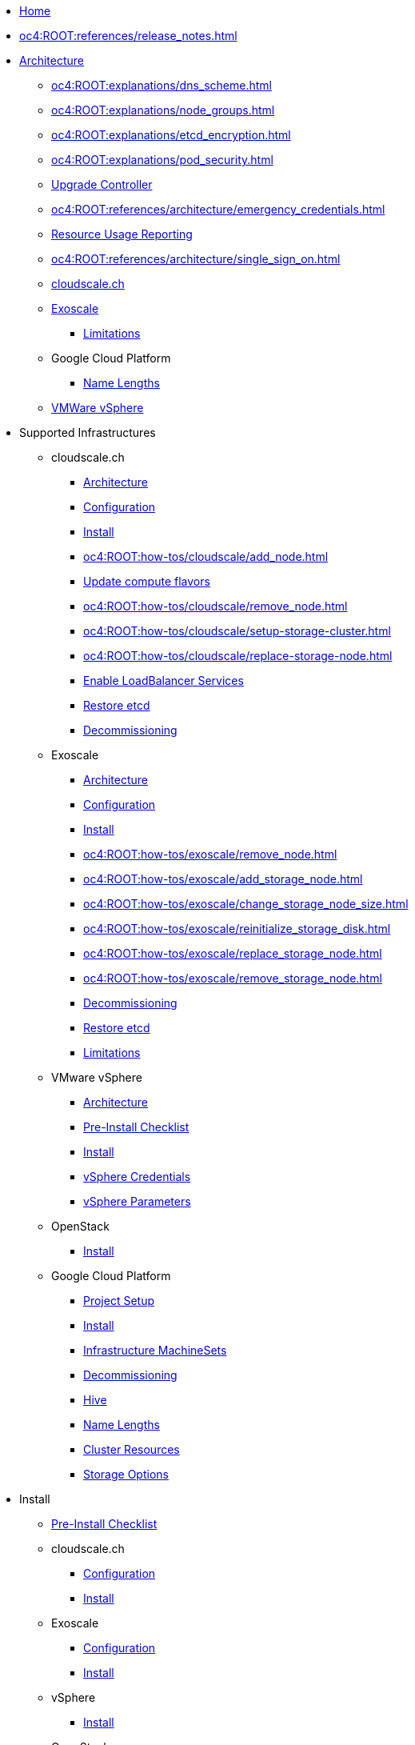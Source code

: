 * xref:index.adoc[Home]

* xref:oc4:ROOT:references/release_notes.adoc[]

// TODO Consider to add a "Getting Started" section

* xref:oc4:ROOT:references/architecture/index.adoc[Architecture]
** xref:oc4:ROOT:explanations/dns_scheme.adoc[]
** xref:oc4:ROOT:explanations/node_groups.adoc[]
** xref:oc4:ROOT:explanations/etcd_encryption.adoc[]
** xref:oc4:ROOT:explanations/pod_security.adoc[]
** xref:oc4:ROOT:references/architecture/upgrade_controller.adoc[Upgrade Controller]
** xref:oc4:ROOT:references/architecture/emergency_credentials.adoc[]
** xref:oc4:ROOT:references/architecture/metering-data-flow-appuio-managed.adoc[Resource Usage Reporting]
** xref:oc4:ROOT:references/architecture/single_sign_on.adoc[]

** xref:oc4:ROOT:references/cloudscale/architecture.adoc[cloudscale.ch]

** xref:oc4:ROOT:references/exoscale/architecture.adoc[Exoscale]
*** xref:oc4:ROOT:explanations/exoscale/limitations.adoc[Limitations]

** Google Cloud Platform
*** xref:oc4:ROOT:explanations/gcp/name_lengths.adoc[Name Lengths]

** xref:oc4:ROOT:references/vsphere/architecture.adoc[VMWare vSphere]

* Supported Infrastructures

** cloudscale.ch
*** xref:oc4:ROOT:references/cloudscale/architecture.adoc[Architecture]
*** xref:oc4:ROOT:references/cloudscale/config.adoc[Configuration]
*** xref:oc4:ROOT:how-tos/cloudscale/install.adoc[Install]
// Node management
*** xref:oc4:ROOT:how-tos/cloudscale/add_node.adoc[]
*** xref:oc4:ROOT:how-tos/cloudscale/update_compute_flavors.adoc[Update compute flavors]
*** xref:oc4:ROOT:how-tos/cloudscale/remove_node.adoc[]
// Storage add-on
*** xref:oc4:ROOT:how-tos/cloudscale/setup-storage-cluster.adoc[]
*** xref:oc4:ROOT:how-tos/cloudscale/replace-storage-node.adoc[]

*** xref:oc4:ROOT:how-tos/cloudscale/enable-loadbalancer-service.adoc[Enable LoadBalancer Services]
*** xref:oc4:ROOT:how-tos/cloudscale/recover-etcd.adoc[Restore etcd]
*** xref:oc4:ROOT:how-tos/cloudscale/decommission.adoc[Decommissioning]

** Exoscale
*** xref:oc4:ROOT:references/exoscale/architecture.adoc[Architecture]
*** xref:oc4:ROOT:references/exoscale/config.adoc[Configuration]
*** xref:oc4:ROOT:how-tos/exoscale/install.adoc[Install]
// Node management
*** xref:oc4:ROOT:how-tos/exoscale/remove_node.adoc[]
// Storage cluster
*** xref:oc4:ROOT:how-tos/exoscale/add_storage_node.adoc[]
*** xref:oc4:ROOT:how-tos/exoscale/change_storage_node_size.adoc[]
*** xref:oc4:ROOT:how-tos/exoscale/reinitialize_storage_disk.adoc[]
*** xref:oc4:ROOT:how-tos/exoscale/replace_storage_node.adoc[]
*** xref:oc4:ROOT:how-tos/exoscale/remove_storage_node.adoc[]

*** xref:oc4:ROOT:how-tos/exoscale/decommission.adoc[Decommissioning]
*** xref:oc4:ROOT:how-tos/exoscale/recover-etcd.adoc[Restore etcd]
*** xref:oc4:ROOT:explanations/exoscale/limitations.adoc[Limitations]

** VMware vSphere
*** xref:oc4:ROOT:references/vsphere/architecture.adoc[Architecture]
*** xref:oc4:ROOT:how-tos/vsphere/pre-install-checklist.adoc[Pre-Install Checklist]
*** xref:oc4:ROOT:how-tos/vsphere/install.adoc[Install]
*** xref:oc4:ROOT:how-tos/vsphere/change-vsphere-creds.adoc[vSphere Credentials]
*** xref:oc4:ROOT:how-tos/vsphere/change-vsphere-params.adoc[vSphere Parameters]

** OpenStack
*** xref:oc4:ROOT:how-tos/openstack/install.adoc[Install]

** Google Cloud Platform
*** xref:oc4:ROOT:how-tos/gcp/project.adoc[Project Setup]
*** xref:oc4:ROOT:how-tos/gcp/install.adoc[Install]
*** xref:oc4:ROOT:how-tos/gcp/infrastructure_machineset.adoc[Infrastructure MachineSets]
*** xref:oc4:ROOT:how-tos/destroy/gcp.adoc[Decommissioning]
*** xref:oc4:ROOT:how-tos/gcp/hive.adoc[Hive]
*** xref:oc4:ROOT:explanations/gcp/name_lengths.adoc[Name Lengths]
*** xref:oc4:ROOT:references/resources/gcp.adoc[Cluster Resources]
*** xref:oc4:ROOT:references/storage/gcp.adoc[Storage Options]

* Install
** xref:oc4:ROOT:how-tos/generic-pre-install-checklist.adoc[Pre-Install Checklist]

** cloudscale.ch
*** xref:oc4:ROOT:references/cloudscale/config.adoc[Configuration]
*** xref:oc4:ROOT:how-tos/cloudscale/install.adoc[Install]

** Exoscale
*** xref:oc4:ROOT:references/exoscale/config.adoc[Configuration]
*** xref:oc4:ROOT:how-tos/exoscale/install.adoc[Install]

** vSphere
*** xref:oc4:ROOT:how-tos/vsphere/install.adoc[Install]

** OpenStack
*** xref:oc4:ROOT:how-tos/openstack/install.adoc[Install]

* Update
** xref:oc4:ROOT:how-tos/update_maintenance/automated-upgrades-at-vshn.adoc[]
** xref:oc4:ROOT:how-tos/new_minor.adoc[Get ready for new minor]
** xref:oc4:ROOT:how-tos/update_maintenance/v_4_13.adoc[Upgrade to OCP4.13]
** xref:oc4:ROOT:how-tos/update_maintenance/v_4_14.adoc[Upgrade to OCP4.14]
** xref:oc4:ROOT:references/architecture/upgrade_controller.adoc[Upgrade Controller]
** xref:oc4:ROOT:references/architecture/emergency_credentials.adoc[]
** xref:oc4:ROOT:how-tos/maintenance_troubleshooting.adoc[Maintenance troubleshooting]

// Support
// Web console
// CLI tools
// Security and compliance


* Authentication
** xref:oc4:ROOT:how-tos/authentication/sudo.adoc[]
** xref:oc4:ROOT:how-tos/authentication/disable-access.adoc[Disable per cluster access]
** xref:oc4:ROOT:how-tos/authentication/disable-self-provisioning.adoc[Disable project self-provisioning]
** xref:oc4:ROOT:explanations/sudo.adoc[]

* Networking
** xref:oc4:ROOT:how-tos/network/migrate-to-cilium.adoc[]
** xref:oc4:ROOT:how-tos/network/cilium-egress-ip.adoc[]

* Ingress
** xref:oc4:ROOT:how-tos/ingress/self-signed-ingress-cert.adoc[]


* Storage
** xref:oc4:ROOT:how-tos/storage/change-luks-key.adoc[Change LUKS Key]

** cloudscale.ch
*** xref:oc4:ROOT:how-tos/cloudscale/setup-storage-cluster.adoc[]
*** xref:oc4:ROOT:how-tos/cloudscale/replace-storage-node.adoc[]

** Exoscale
*** xref:oc4:ROOT:how-tos/exoscale/add_storage_node.adoc[]
*** xref:oc4:ROOT:how-tos/exoscale/change_storage_node_size.adoc[]
*** xref:oc4:ROOT:how-tos/exoscale/reinitialize_storage_disk.adoc[]
*** xref:oc4:ROOT:how-tos/exoscale/replace_storage_node.adoc[]
*** xref:oc4:ROOT:how-tos/exoscale/remove_storage_node.adoc[]

** Google Cloud Platform
*** xref:oc4:ROOT:references/storage/gcp.adoc[Storage Options]

// Registry

* Operators
** xref:oc4:ROOT:how-tos/operators/operator-deletion.adoc[]
** xref:oc4:ROOT:references/operators.adoc[]

// CI/CD
// Images
// Building applications
// Machine management

* Machine and Node Management

** cloudscale.ch
*** xref:oc4:ROOT:how-tos/cloudscale/add_node.adoc[]
*** xref:oc4:ROOT:how-tos/cloudscale/update_compute_flavors.adoc[Update compute flavors]
*** xref:oc4:ROOT:how-tos/cloudscale/remove_node.adoc[]
*** xref:oc4:ROOT:how-tos/cloudscale/increase-worker-node-disk.adoc[]

** Exoscale
*** xref:oc4:ROOT:how-tos/exoscale/remove_node.adoc[]

** Google Cloud Platform
*** xref:oc4:ROOT:how-tos/gcp/infrastructure_machineset.adoc[Infrastructure MachineSets]

// Windows Container Support for OpenShift
// Sandboxed Containers Support for OpenShift

* Logging
** xref:oc4:ROOT:how-tos/logging/increase-elasticsearch-storage-size.adoc[Increase Elasticsearch Storage Size]

* Monitoring
** xref:oc4:ROOT:explanations/cluster_monitoring.adoc[]
** xref:oc4:ROOT:explanations/slis.adoc[]
** xref:oc4:ROOT:how-tos/monitoring/global-monitoring.adoc[]
** xref:oc4:ROOT:how-tos/monitoring/handle_alerts.adoc[]
** xref:oc4:ROOT:how-tos/monitoring/remove_rules.adoc[]

// Scalability and performance
// Specialized hardware and driver enablement

* Backup and restore
** xref:oc4:ROOT:explanations/disaster_recovery.adoc[Limitations]
** xref:oc4:ROOT:how-tos/recover-from-backup.adoc[Recover Individual Objects]

// Migrating from version 3 to 4
// Migration Toolkit for Containers
// API reference
// Service Mesh
// Distributed tracing
// Virtualization
// Serverless

* Day two operations
** xref:oc4:ROOT:how-tos/maintenance_troubleshooting.adoc[Maintenance troubleshooting]
** xref:oc4:ROOT:how-tos/debug-nodes.adoc[Debugging Nodes]
** xref:oc4:ROOT:how-tos/force-reboot.adoc[]

** Runbooks
*** xref:oc4:ROOT:how-tos/monitoring/runbooks/maintenance_alerts.adoc[MaintenanceAlertFiring]
*** xref:oc4:ROOT:how-tos/monitoring/runbooks/prometheus_remotewrite.adoc[PrometheusRemoteWrite]

** cloudscale.ch
// Node management
*** xref:oc4:ROOT:how-tos/cloudscale/add_node.adoc[]
*** xref:oc4:ROOT:how-tos/cloudscale/update_compute_flavors.adoc[Update compute flavors]
*** xref:oc4:ROOT:how-tos/cloudscale/remove_node.adoc[]
// Storage add-on
*** xref:oc4:ROOT:how-tos/cloudscale/setup-storage-cluster.adoc[]
*** xref:oc4:ROOT:how-tos/cloudscale/replace-storage-node.adoc[]

*** xref:oc4:ROOT:how-tos/cloudscale/enable-loadbalancer-service.adoc[Enable LoadBalancer Services]

** Exoscale
// Node management
*** xref:oc4:ROOT:how-tos/exoscale/remove_node.adoc[]
// Storage cluster
*** xref:oc4:ROOT:how-tos/exoscale/add_storage_node.adoc[]
*** xref:oc4:ROOT:how-tos/exoscale/change_storage_node_size.adoc[]
*** xref:oc4:ROOT:how-tos/exoscale/reinitialize_storage_disk.adoc[]
*** xref:oc4:ROOT:how-tos/exoscale/replace_storage_node.adoc[]
*** xref:oc4:ROOT:how-tos/exoscale/remove_storage_node.adoc[]

* Decommissioning
** xref:oc4:ROOT:how-tos/cloudscale/decommission.adoc[cloudscale.ch]
** xref:oc4:ROOT:how-tos/exoscale/decommission.adoc[Exoscale]
** xref:oc4:ROOT:how-tos/destroy/gcp.adoc[Google Compute Cloud]

* Guidelines
** xref:oc4:ROOT:references/annotations.adoc[]
** xref:oc4:ROOT:references/labels.adoc[]
** xref:oc4:ROOT:references/projectsyn/developer.adoc[]

* Decisions
** xref:oc4:ROOT:explanations/decisions/machine-api.adoc[]
** xref:oc4:ROOT:explanations/decisions/maintenance-trigger.adoc[]
** xref:oc4:ROOT:explanations/decisions/maintenance-alerts.adoc[]
** xref:oc4:ROOT:explanations/decisions/syn-argocd-sharing.adoc[]
** xref:oc4:ROOT:explanations/decisions/multi-instance-argocd.adoc[]
** xref:oc4:ROOT:explanations/decisions/multi-team-alert-routing.adoc[]
*** xref:oc4:ROOT:explanations/decisions/multi-team-alert-routing-base-alerts.adoc[]
** xref:oc4:ROOT:explanations/decisions/shipping-metrics-to-centralized-instance.adoc[]
** xref:oc4:ROOT:explanations/decisions/scheduled-mr-merges.adoc[]
** xref:oc4:ROOT:explanations/decisions/ocp-minor-version-tracking.adoc[]
** xref:oc4:ROOT:explanations/decisions/subscription-tracking.adoc[]
** xref:oc4:ROOT:explanations/decisions/admin-kubeconfig.adoc[]
** xref:oc4:ROOT:explanations/decisions/cloudscale-cilium-egressip.adoc[]
** xref:oc4:ROOT:explanations/decisions/gitlab-access-tokens.adoc[]
